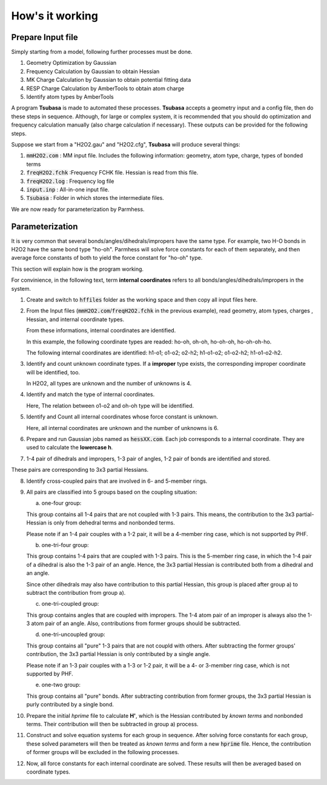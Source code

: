================
How's it working
================

Prepare Input file
------------------

Simply starting from a model, following further processes must be done.

1. Geometry Optimization by Gaussian
2. Frequency Calculation by Gaussian to obtain Hessian 
3. MK Charge Calculation by Gaussian to obtain potential fitting data 
4. RESP Charge Calculation by AmberTools to obtain atom charge
5. Identify atom types by AmberTools


A program **Tsubasa** is made to automated these processes. **Tsubasa** accepts a geometry input and a config file, then do these  steps in sequence. Although, for large or complex system, it is recommended that you should do optimization and frequency calculation manually (also charge calculation if necessary). These outputs can be provided for the following steps.

Suppose we start from a "H2O2.gau" and "H2O2.cfg", **Tsubasa** will produce several things:

1. :code:`mmH2O2.com`     : MM input file. Includes the following information: geometry, atom type, charge, types of bonded terms
2. :code:`freqH2O2.fchk`  :Frequency FCHK file. Hessian is read from this file.
3. :code:`freqH2O2.log`   : Frequency log file   
4. :code:`input.inp`      : All-in-one input file.
5. :code:`Tsubasa`        : Folder in which stores the intermediate files.

We are now ready for parameterization by Parmhess.

Parameterization
----------------

It is very common that several bonds/angles/dihedrals/impropers have the same type. For example, two H-O bonds in H2O2 have the same bond type "ho-oh". Parmhess will solve force constants for each of them separately, and then average force constants of both to yield the force constant for "ho-oh" type.

This section will explain how is the program working.

For convinience, in the following text, term **internal coordinates** refers to all bonds/angles/dihedrals/impropers in the system. 

1. Create and switch to :code:`hffiles` folder as the working space and then copy all input files here.


2. From the Input files (:code:`mmH2O2.com`/:code:`freqH2O2.fchk` in the previous example), read geometry, atom types, charges , Hessian, and internal coordinate types.

   From these informations, internal coordinates are identified.

   In this example, the following coordinate types are readed: ho-oh, oh-oh, ho-oh-oh, ho-oh-oh-ho.

   The following internal coordinates are identified: h1-o1; o1-o2; o2-h2; h1-o1-o2; o1-o2-h2; h1-o1-o2-h2.


3. Identify and count unknown coordinate types. If a **improper** type exists, the corresponding improper coordinate will be identified, too.

   In H2O2, all types are unknown and the number of unknowns is 4.


4. Identify and match the type of internal coordinates.

   Here, The relation between o1-o2 and oh-oh type will be identified. 


5. Identify and Count all internal coordinates whose force constant is unknown.

   Here, all internal coordinates are unknown and the number of unknowns is 6.


6. Prepare and run Gaussian jobs named as :code:`hessXX.com`. Each job corresponds to a internal coordinate. They are used to calculate the **lowercase h**.


7. 1-4 pair of dihedrals and impropers, 1-3 pair of angles, 1-2 pair of bonds are identified and stored.

These pairs are corresponding to 3x3 partial Hessians.


8. Identify cross-coupled pairs that are involved in 6- and 5-member rings.


9. All pairs are classified into 5 groups based on the coupling situation:

   a. one-four group:

   This group contains all 1-4 pairs that are not coupled with 1-3 pairs. This means, the contribution to the 3x3 partial-Hessian is only from dehedral terms and nonbonded terms.

   Please note if an 1-4 pair couples with a 1-2 pair, it will be a 4-member ring case, which is not supported by PHF.

   b. one-tri-four group:

   This group contains 1-4 pairs that are coupled with 1-3 pairs. This is the 5-member ring case, in which the 1-4 pair of a dihedral is also the 1-3 pair of an angle. Hence, the 3x3 partial Hessian is contributed both from a dihedral and an angle.

   Since other dihedrals may also have contribution to this partial Hessian, this group is placed after group a) to subtract the contribution from group a).

   c. one-tri-coupled group:

   This group contains angles that are coupled with impropers. The 1-4 atom pair of an improper is always also the 1-3 atom pair of an angle. Also, contributions from former groups should be subtracted.

   d. one-tri-uncoupled group:

   This group contains all "pure" 1-3 pairs that are not coupld with others. After subtracting the former groups' contribution, the 3x3 partial Hessian is only contributed by a single angle.

   Please note if an 1-3 pair couples with a 1-3 or 1-2 pair, it will be a 4- or 3-member ring case, which is not supported by PHF.

   e. one-two group:

   This group contains all "pure" bonds. After subtracting contribution from former groups, the 3x3 partial Hessian is purly contributed by a single bond.



10. Prepare the initial *hprime* file to calculate **H'**, which is the Hessian contributed by *known terms* and nonbonded terms. Their contribution will then be subtracted in group a) process.


11. Construct and solve equation systems for each group in sequence. After solving  force constants for each group, these solved parameters will then be treated as *known terms* and form a new :code:`hprime` file. Hence, the contribution of former groups will be excluded in the following processes.


12. Now, all force constants for each internal coordinate are solved. These results will then be averaged based on coordinate types.



